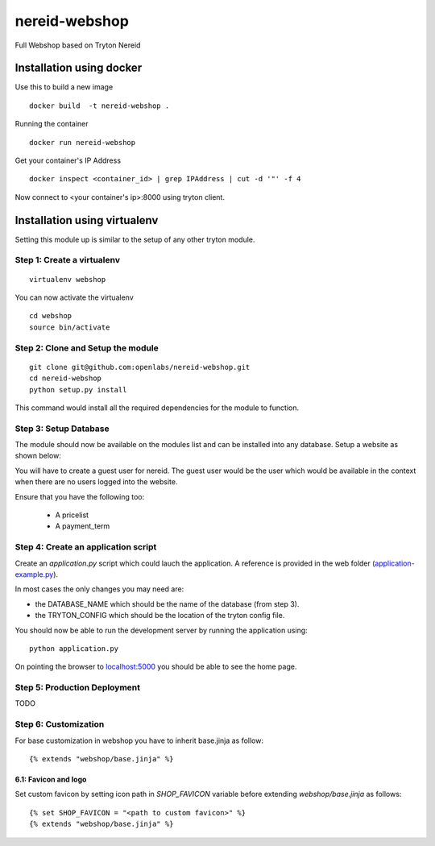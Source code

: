 nereid-webshop
==============

.. image:: https://travis-ci.org/openlabs/nereid-webshop.png?branch=develop
    :target: https://travis-ci.org/openlabs/nereid-webshop

.. image:: https://coveralls.io/repos/openlabs/nereid-webshop/badge.png?branch=develop
    :target: https://coveralls.io/r/openlabs/nereid-webshop

Full Webshop based on Tryton Nereid


Installation using docker
-------------------------

Use this to build a new image

::

  docker build  -t nereid-webshop .

Running the container

::

  docker run nereid-webshop

Get your container's IP Address

::

  docker inspect <container_id> | grep IPAddress | cut -d '"' -f 4

Now connect to <your container's ip>:8000 using tryton client.


Installation using virtualenv
-----------------------------

Setting this module up is similar to the setup of any other tryton module.


Step 1: Create a virtualenv
```````````````````````````

::

  virtualenv webshop
  
You can now activate the virtualenv 

::

  cd webshop
  source bin/activate


Step 2: Clone and Setup the module
```````````````````````````````````
::

  git clone git@github.com:openlabs/nereid-webshop.git
  cd nereid-webshop
  python setup.py install
  

This command would install all the required dependencies for the module to
function.

Step 3: Setup Database
```````````````````````

The module should now be available on the modules list and can be
installed into any database. Setup a website as shown below:

.. image:: docs/source/_static/img//website.png


You will have to create a guest user for nereid. The guest user would be
the user which would be available in the context when there are no users
logged into the website.

Ensure that you have the following too:

  * A pricelist
  * A payment_term

Step 4: Create an application script
````````````````````````````````````

Create an `application.py` script which could lauch the application. A
reference is provided in the web folder (`application-example.py
<web/application-example.py>`_).

In most cases the only changes you may need are:

* the DATABASE_NAME which should be the name of the database (from step 3).
* the TRYTON_CONFIG which should be the location of the tryton config
  file.

You should now be able to run the development server by running the
application using::

  python application.py

On pointing the browser to `localhost:5000 <http://localhost:5000/>`_ you
should be able to see the home page.

.. image:: docs/source/_static/img/homepage.png

Step 5: Production Deployment
`````````````````````````````

TODO


Step 6: Customization
`````````````````````

For base customization in webshop you have to inherit base.jinja as follow::

    {% extends "webshop/base.jinja" %}


6.1: Favicon and logo
*********************

Set custom favicon by setting icon path in *SHOP_FAVICON* variable before extending *webshop/base.jinja* as follows::

    {% set SHOP_FAVICON = "<path to custom favicon>" %}
    {% extends "webshop/base.jinja" %}
